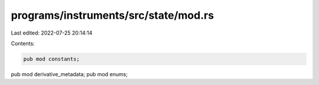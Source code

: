 programs/instruments/src/state/mod.rs
=====================================

Last edited: 2022-07-25 20:14:14

Contents:

.. code-block:: rs

    pub mod constants;
pub mod derivative_metadata;
pub mod enums;



